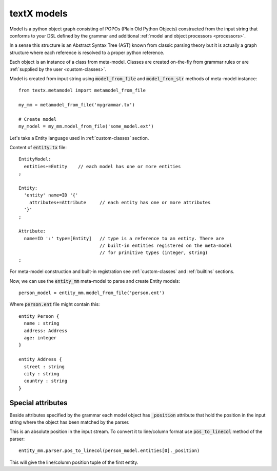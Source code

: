 .. _model:

textX models
============

Model is a python object graph consisting of POPOs (Plain Old Python Objects)
constructed from the input string that conforms to your DSL defined by the
grammar and additional :ref:`model and object processors <processors>`.

In a sense this structure is an Abstract Syntax Tree (AST) known from classic
parsing theory but it is actually a graph structure where each reference is
resolved to a proper python reference.

Each object is an instance of a class from meta-model. Classes are created
on-the-fly from grammar rules or are :ref:`supplied by the user
<custom-classes>`.

Model is created from input string using :code:`model_from_file` and
:code:`model_from_str` methods of meta-model instance::

  from textx.metamodel import metamodel_from_file

  my_mm = metamodel_from_file('mygrammar.tx')

  # Create model
  my_model = my_mm.model_from_file('some_model.ext')


Let's take a Entity language used in :ref:`custom-classes` section.

Content of :code:`entity.tx` file::

  EntityModel:
    entities+=Entity    // each model has one or more entities
  ;

  Entity:
    'entity' name=ID '{'
      attributes+=Attribute     // each entity has one or more attributes
    '}'
  ;

  Attribute:
    name=ID ':' type=[Entity]   // type is a reference to an entity. There are
                                // built-in entities registered on the meta-model
                                // for primitive types (integer, string)
  ;


For meta-model construction and built-in registration see :ref:`custom-classes`
and :ref:`builtins` sections.

Now, we can use the :code:`entity_mm` meta-model to parse and create Entity
models::

  person_model = entity_mm.model_from_file('person.ent')

Where :code:`person.ent` file might contain this::

  entity Person {
    name : string
    address: Address
    age: integer
  }

  entity Address {
    street : string
    city : string
    country : string
  }


Special attributes
------------------

Beside attributes specified by the grammar each model object has
:code:`_position` attribute that hold the position in the input string where
the object has been matched by the parser.

This is an absolute position in the input stream. To convert it to line/column
format use :code:`pos_to_linecol` method of the parser::

  entity_mm.parser.pos_to_linecol(person_model.entities[0]._position)

This will give the line/column position tuple of the first entity.

